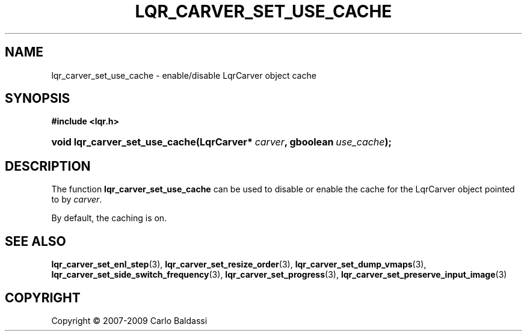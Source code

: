 .\"     Title: \fBlqr_carver_set_use_cache\fR
.\"    Author: Carlo Baldassi
.\" Generator: DocBook XSL Stylesheets v1.73.2 <http://docbook.sf.net/>
.\"      Date: 10 Maj 2009
.\"    Manual: LqR library API reference
.\"    Source: LqR library 0.4.0 API (3:0:3)
.\"
.TH "\FBLQR_CARVER_SET_USE_CACHE\FR" "3" "10 Maj 2009" "LqR library 0.4.0 API (3:0:3)" "LqR library API reference"
.\" disable hyphenation
.nh
.\" disable justification (adjust text to left margin only)
.ad l
.SH "NAME"
lqr_carver_set_use_cache \- enable/disable LqrCarver object cache
.SH "SYNOPSIS"
.sp
.ft B
.nf
#include <lqr\&.h>
.fi
.ft
.HP 30
.BI "void lqr_carver_set_use_cache(LqrCarver*\ " "carver" ", gboolean\ " "use_cache" ");"
.SH "DESCRIPTION"
.PP
The function
\fBlqr_carver_set_use_cache\fR
can be used to disable or enable the cache for the
LqrCarver
object pointed to by
\fIcarver\fR\&.
.PP
By default, the caching is on\&.
.SH "SEE ALSO"
.PP

\fBlqr_carver_set_enl_step\fR(3), \fBlqr_carver_set_resize_order\fR(3), \fBlqr_carver_set_dump_vmaps\fR(3), \fBlqr_carver_set_side_switch_frequency\fR(3), \fBlqr_carver_set_progress\fR(3), \fBlqr_carver_set_preserve_input_image\fR(3)
.SH "COPYRIGHT"
Copyright \(co 2007-2009 Carlo Baldassi
.br
